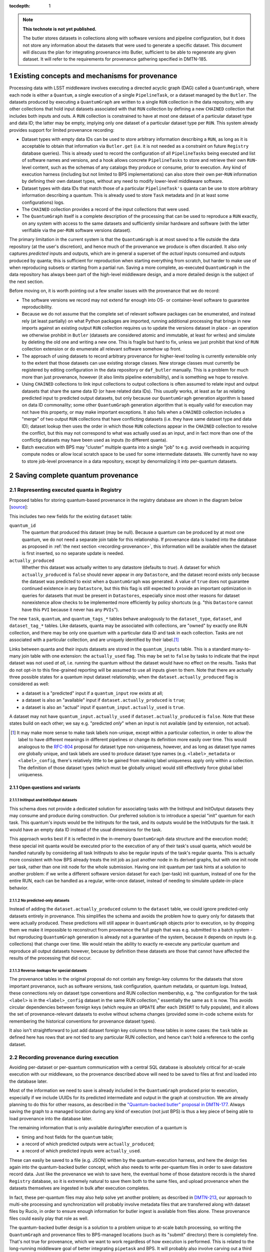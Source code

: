 :tocdepth: 1

.. Please do not modify tocdepth; will be fixed when a new Sphinx theme is shipped.

.. sectnum::

.. TODO: Delete the note below before merging new content to the master branch.

.. note::

   **This technote is not yet published.**

   The butler stores datasets in collections along with software versions and pipeline configuration, but it does not store any information about the datasets that were used to generate a specific dataset. This document will discuss the plan for integrating provenance into Butler, sufficient to be able to regenerate any given dataset. It will refer to the requirements for provenance gathering specified in DMTN-185.


Existing concepts and mechanisms for provenance
===============================================

Processing data with LSST middleware involves executing a directed acyclic graph (DAG) called a ``QuantumGraph``, where each node is either a ``Quantum``, a single execution of a single ``PipelineTask``, or a dataset managed by the ``Butler``.
The datasets produced by executing a ``QuantumGraph`` are written to a single ``RUN`` collection in the data repository, with any other collections that hold input datasets associated with that ``RUN`` collection by defining a new ``CHAINED`` collection that includes both inputs and outs.
A ``RUN`` collection is constrained to have at most one dataset of a particular dataset type and data ID; the latter may be empty, implying only one dataset of a particular dataset type per ``RUN``.
This system already provides support for limited provenance recording:

- Dataset types with empty data IDs can be used to store arbitrary information describing a ``RUN``, as long as it is acceptable to obtain that information via ``Butler.get`` (i.e. it is not needed as a constraint on future ``Registry`` database queries).
  This is already used to record the configuration of all ``PipelineTasks`` being executed and list of software names and versions, and a hook allows concrete ``PipelineTasks`` to store and retrieve their own ``RUN``-level content, such as the schemas of any catalogs they produce or consume, prior to execution.
  Any kind of execution harness (including but not limited to BPS implementations) can also store their own per-``RUN`` information by defining their own dataset types, without any need to modify lower-level middleware software.

- Dataset types with data IDs that match those of a particular ``PipelineTask's`` quanta can be use to store arbitrary information describing a quantum.
  This is already used to store ``Task`` metadata and (in at least some configurations) logs.

- The ``CHAINED`` collection provides a record of the input collections that were used.

- The ``QuantumGraph`` itself is a complete description of the processing that can be used to reproduce a ``RUN`` exactly, on any system with access to the same datasets and sufficiently similar hardware and software (with the latter verifiable via the per-``RUN`` software versions dataset).

The primary limitation in the current system is that the ``QuantumGraph`` is at most saved to a file outside the data repository (at the user's discretion), and hence much of the provenance we produce is often discarded.
It also only captures *predicted* inputs and outputs, which are in general a superset of the *actual* inputs consumed and outputs produced by quanta; this is sufficient for reproduction when starting everything from scratch, but harder to make use of when reproducing subsets or starting from a partial run.
Saving a more complete, as-executed ``QuantumGraph`` in the data repository has always been part of the high-level middleware design, and a more detailed design is the subject of the next section.

Before moving on, it is worth pointing out a few smaller issues with the provenance that we do record:

- The software versions we record may not extend far enough into OS- or container-level software to guarantee reproducibility.

- Because we do not assume that the complete set of relevant software packages can be enumerated, and instead rely (at least partially) on what Python packages are imported, running additional processing that brings in new imports against an existing output ``RUN`` collection requires us to update the versions dataset in place - an operation we otherwise prohibit in ``Butler`` (datasets are considered atomic and immutable, at least for writes) and simulate by deleting the old one and writing a new one.
  This is fragile but hard to fix, unless we just prohibit that kind of ``RUN`` collection extension or do enumerate all relevant software somehow up front.

- The approach of using datasets to record arbitrary provenance for higher-level tooling is currently extensible only to the extent that those datasets can use existing storage classes.
  New storage classes must currently be registered by editing configuration in the data repository or ``daf_butler`` manually.
  This is a problem for much more than just provenance, however (it also limits pipeline extensibility), and is something we hope to resolve.

- Using ``CHAINED`` collections to link input collections to output collections is often assumed to relate input and output datasets that share the same data ID (or have related data IDs).
  This *usually* works, at least as far as relating predicted input to predicted output datasets, but only because our ``QuantumGraph`` generation algorithm is based on data ID commonality; some other ``QuantumGraph`` generation algorithm that is equally valid for execution may not have this property, or may make important exceptions.
  It also fails when a ``CHAINED`` collection includes a "merge" of two output ``RUN`` collections that have conflicting datasets (i.e. they have same dataset type and data ID); dataset lookup then uses the order in which those ``RUN`` collections appear in the ``CHAINED`` collection to resolve the conflict, but this may not correspond to what was actually used as an input, and in fact more than one of the conflictig datasets may have been used as inputs (to different quanta).

- Batch execution with BPS may "cluster" multiple quanta into a single "job" to e.g. avoid overheads in acquiring compute nodes or allow local scratch space to be used for some intermediate datasets.
  We currently have no way to store job-level provenance in a data repository, except by denormalizing it into per-quantum datasets.

Saving complete quantum provenance
==================================

Representing executed quanta in Registry
----------------------------------------

Proposed tables for storing quantum-based provenance in the registry database are shown in the diagram below [`source <https://dbdiagram.io/d/61fff3cc85022f4ee5479e62>`_]:

.. image:: /_static/tables.png
   :target: https://dbdiagram.io/d/61fff3cc85022f4ee5479e62
   :alt: registry provenance tables

This includes two new fields for the existing ``dataset`` table:

``quantum_id``
  The quantum that produced this dataset (may be null).
  Because a quantum can be produced by at most one quantum, we do not need a separate join table for this relationship.
  If provenance data is loaded into the database as proposed in :ref:`the next section <recording-provenance>`, this information will be available when the dataset is first inserted, so no separate update is needed.

``actually_produced``
  Whether this dataset was actually written to any datastore (defaults to `true`).
  A dataset for which ``actually_produced`` is ``false`` should never appear in *any* ``Datastore``, and the dataset record exists only because the dataset was predicted to exist when a ``QuantumGraph`` was generated.
  A value of ``true`` does not guarantee continued existence in any ``Datastore``, but this this flag is still expected to provide an important optimization in queries for datasets that must be present in ``Datastores``, especially since most other reasons for dataset nonexistence allow checks to be implemented more efficiently by policy shortcuts (e.g. "this ``Datastore`` cannot have this ``PVI`` because it never has any ``PVIs``").

The new ``task``, ``quantum``, and ``quantum_tags_*`` tables behave analogously to the ``dataset_type``, ``dataset``, and ``dataset_tag_*`` tables.
Like datasets, quanta may be associated with collections, are "owned" by exactly one RUN collection, and there may be only one quantum with a particular data ID and task in each collection.
Tasks are not associated with a particular collection, and are uniquely identified by their label.\ [#unique_labels]_

Links between quanta and their inputs datasets are stored in the ``quantum_inputs`` table.
This is a standard many-to-many join table with one extension: the ``actually_used`` flag.
This may be set to ``false`` by tasks to indicate that the input dataset was not used *at all*, i.e. running the quantum without the dataset would have no effect on the results.
Tasks that do not opt-in to this fine-grained reporting will be assumed to use all inputs given to them.
Note that there are actually three possible states for a quantum input dataset relationship, when the ``dataset.actually_produced`` flag is considered as well:

- a dataset is a "predicted" input if a ``quantum_input`` row exists at all;
- a dataset is also an "available" input if ``dataset.actually_produced`` is ``true``;
- a dataset is also an "actual" input if ``quantum_input.actually_used`` is ``true``.

A dataset may not have ``quantum_input.actually_used`` if ``dataset.actually_produced`` is ``false``.
Note that these states build on each other; we say e.g. "predicted *only*" when an input is not available (and by extension, not actual).

.. [#unique_labels] It may make more sense to make task labels non-unique, except within a particular collection, in order to allow the label to have different meanings in different pipelines or change its definition more easily over time.
   This would analogous to the `RFC-804 <https://jira.lsstcorp.org/browse/RFC-804>`_ proposal for dataset type non-uniqueness, however, and as long as dataset type names *are* globally unique, and task labels are used to produce dataset type names (e.g. ``<label>_metadata`` or ``<label>_config``, there's relatively little to be gained from making label uniqueness apply only within a collection.
   The definition of those dataset types (which must be globally unique) would still effectively force global label uniqueness.

Open questions and variants
^^^^^^^^^^^^^^^^^^^^^^^^^^^

InitInput and InitOutput datasets
"""""""""""""""""""""""""""""""""

This schema does not provide a dedicated solution for associating tasks with the InitInput and InitOutput datasets they may consume and produce during construction.
Our preferred solution is to introduce a special "init" quantum for each task.
This quantum's inputs would be the InitInputs for the task, and its outputs would be the InitOutputs for the task.
It would have an empty data ID instead of the usual dimensions for the task.

This approach works best if it is reflected in the in-memory ``QuantumGraph`` data structure and the execution model; these special init quanta would be executed prior to the execution of any of their task's usual quanta, which would be handled naturally by considering all task InitInputs to also be regular inputs of the task's regular quanta.
This is actually more consistent with how BPS already treats the init job as just another node in its derived graphs, but with one init node per task, rather than one init node for the whole submission.
Having one init quantum per task hints at a solution to another problem: if we write a different software version dataset for each (per-task) init quantum, instead of one for the entire RUN, each can be handled as a regular, write-once dataset, instead of needing to simulate update-in-place behavior.

No predicted-only datasets
""""""""""""""""""""""""""

Instead of adding the ``dataset.actually_produced`` column to the ``dataset`` table, we could ignore predicted-only datasets entirely in provenance.
This simplifies the schema and avoids the problem how to query only for datasets that were actually produced.
These predictions will still appear in ``QuantumGraph`` objects prior to execution, so by dropping them we make it impossible to reconstruct from provenance the full graph that was e.g. submitted to a batch system - but reproducing ``QuantumGraph`` generation is already not a guarantee of the system, because it depends on inputs (e.g. collections) that change over time.
We would retain the ability to exactly re-execute any particular quantum and reproduce all output datasets however, because by definition these datasets are those that cannot have affected the results of the processing that did occur.

Reverse-lookups for special datasets
""""""""""""""""""""""""""""""""""""

The provenance tables in the original proposal do not contain any foreign-key columns for the datasets that store important provenance, such as software versions, task configuration, quantum metadata, or quantum logs.
Instead, these connections rely on dataset type conventions and RUN collection membership, e.g. "the configuration for the task ``<label>`` is in the ``<label>_config`` dataset in the same RUN collection," essentially the same as it is now.
This avoids circular dependencies between foreign keys (which require an ``UPDATE`` after each ``INSERT`` to fully populate), and it allows the set of provenance-relevant datasets to evolve without schema changes (provided some in-code scheme exists for remembering the historical conventions for provenance dataset types).

It also isn't straightforward to just add dataset foreign key columns to these tables in some cases: the ``task`` table as defined here has rows that are not tied to any particular RUN collection, and hence can't hold a reference to the config dataset.

.. _recording-provenance:

Recording provenance during execution
-------------------------------------

Avoiding per-dataset or per-quantum communication with a central SQL database is absolutely critical for at-scale execution with our middleware, so the provenance described above will need to be saved to files at first and loaded into the database later.

Most of the information we need to save is already included in the ``QuantumGraph`` produced prior to execution, especially if we include UUIDs for its predicted intermediate and output in the graph at construction.
We are already planning to do this for other reasons, as described in the `"Quantum-backed butler" proposal in DMTN-177 <https://dmtn-177.lsst.io/#limited-quantum-backed-butler>`_.
Always saving the graph to a managed location during any kind of execution (not just BPS) is thus a key piece of being able to load provenance into the database later.

The remaining information that is only available during/after execution of a quantum is

- timing and host fields for the ``quantum`` table;
- a record of which predicted outputs were ``actually_produced``;
- a record of which predicted inputs were ``actually_used``.

These can easily be saved to a file (e.g. JSON) written by the quantum-execution harness, and here the design ties again into the quantum-backed butler concept, which also needs to write per-quantum files in order to save datastore record data.
Just like the provenance we wish to save here, the eventual home of those datastore records is the shared ``Registry`` database, so it is extremely natural to save them both to the same files, and upload provenance when the datasets themselves are ingested in bulk after execution completes.

In fact, these per-quantum files may also help solve yet another problem; as described in `DMTN-213 <https://dmtn-213.lsst.io/>`_, our approach to multi-site processing and synchronization will probably involve metadata files that are transferred along with dataset files by Rucio, in order to ensure enough information for butler ingest is available from files alone.
These provenance files could easily play that role as well.

The quantum-backed butler design is a solution to a problem unique to at-scale batch processing, so writing the ``QuantumGraph`` and provenance files to BPS-managed locations (such as its "submit" directory) there is completely fine.
That's not true for provenance, which we want to work regardless of how execution is performed.
This is related to the long-running middleware goal of better integrating ``pipetask`` and BPS.
It will probably also involve carving out a third aspect of butler (a new sibling to ``Registry`` and ``Datastore``) for ``QuantumGraph`` and provenance files, because

- like ``Datastore``, this aspect would be backed by files in a shared filesystem or object store (but not necessarily the same filesystem or bucket as an associated ``Datastore``);
- like ``Registry``, the new aspect would provide descriptive and organizational metadata for datasets, rather than hold datasets themselves, and after execution its content would be completely loaded into the ``Registry``.

The full high-level design will be the subject of a future technote, but an early sketch can be found `in Confluence <https://confluence.lsstcorp.org/display/DM/Saving+per-Quantum+provenance+and+propagating+nothing-to-do+cases%2C+and+The+Future>`_.

Recording provenance only when using BPS (and relying on it to manage the ``QuantumGraph`` and provenance files) in the interim seems like a good first step.
Extending the design to include non-BPS processing may take time, but we do not anticipate it changing what happens at a low level or the appearance of persisted provenance information.

Interfaces for querying quantum provenance
------------------------------------------

TODO:

- Support getting QG given (all optional): input DatasetRef/DatasetType/Task/Quantum, output DatasetRef/DatasetType/Task/Quantum, collections all datasets or quanta must be in.
- Need to think about whether QG is well-defined for all argument combinations, and what arguments really mean; "input" and "outputs" are only well-defined for linear graphs, but there are probably definitions with that limiting behavior we can assume.
- Need to have options for minimal (actual inputs/outputs only) or original (predicted inputs/outputs).
- Everything else we need to do is convenience methods on that QG?
- Need to be able to fetch that QG without having Tasks importable.

Intentionally inexact reproduction
----------------------------------

TODO:

- Given existing QG, user wants to make some modifications and get a similar QG.
- Change datasets by searching a new collection search path, a new repo, or even the previous collections (since they may have changed), keeping data IDs and dataset types.
- Prune out inputs not actually used or outputs not actually produced (recursing to quanta).
- Change configuration, assuming or asserting that this does not change the connections.
- Change software versions, assuming or asserting that this does not change the connections.

Mapping to the IVOA provenance model
------------------------------------

Our quantum-dataset provenance model has a straightforward mapping to the  IVOA provenance model :cite:`2020ivoa.spec.0411S`, which is also based on directed acyclic graph concepts.
Our "dataset" corresponds to IVOA's "Entity", and our "quantum" corresponds to IVOA's "Activity".
The fields of these concepts in the IVOA have fairly obvious mappings to the fields of our schema (unique IDs, names of dataset types and tasks, execution timespans).
One important field that may be slightly problematic is the Entity's "location" field, which might *usually* map to a ``Datastore`` URI, but cannot in general, because our datasets may not have a URI, or may have more than one.

The IVOA terms are more general, and we may also want to map other concepts to them as well (e.g. a BPS job may be considered another kind of Activity, and a RUN collection could be another kind of Entity).
But none of the other potential mappings are as clear-cut or as useful as quantum-Activity and dataset-Entity.

There are two natural relationships defined by IVOA between an Activity and an Entity, which map directly to the kinds of edges in our ``QuantumGraph``:

- an Activity "Used" an Entity: a quantum has an "input" dataset;
- an Entity "WasGeneratedBy" an Activity: a dataset is an "output" of a quantum.

These relationships have a "role" field that is probably best populated with the string name used by a ``PipelineTask`` to refer to the ``Connection``.
Because this role will be the same for all relationships between a particular dataset type and task, it also makes sense to use IVOA's "UsedDescription" and "GeneratedDescription" classes to define these roles in a more formal, reusable way.
IVOA recommends certain predefined values be used for those descriptions when they apply (e.g. "Calibration" as a "UsedDescription"), which could be identified by configuration that depends on the pipeline definition.

IVOA also defines a "WasInformedBy" relationship between two Activities and a "WasDerivedFrom" relationship between two Entities.
These may be useful in collapsed views of the ``QuantumGraph`` in which datasets or quanta are elided, but in our case would always be computed from the Activity-Entity/quantum-dataset relationships, rather than meaningful in their own right.

IVOA has no direct counterpart to our "predicted" vs. "available" vs "actual" categorization of quantum-dataset relationships.
Because a relationship can have at most one associated "GeneratedDescription" or "UsedDescription", we cannot use one set of description types for the role-like information and another for this categorization.
It seems best to simply leave this out of the IVOA view of our provenance, and possibly limit the IVOA view to "actual" relationships, since it is not expected to play a role in actually reproducing our processing.

We currently have no concept that maps to IVOA's "Agent" or any of its relationships.

Addressing provenance working group recommendations
===================================================

TODO: Try to cover every middleware-relevant recommendation from DMTN-185 somewhere in this section.

Recommendations relevant to quantum provenance
----------------------------------------------

TODO:

- List recommendations from DMTN-185 that earlier sections address, call out subtleties.
- Call out REQ-PTK-005 (URIs in PipelineTask provenance) as something we won't do, at least not directly, in that you can ask for a URI given a UUID, but it doesn't make sense to put the URI in the provenance tables or even demand that all Datastores use URIs at all.

EFD-Butler linkage
------------------

TODO:

- If it lands in the headers, it *could* land in the exposure table.
- Everything else from EFD that goes in butler should be written or ingested as a per-exposure dataset.
- Could use an opaque-table datastore if we wanted to (someday) make it possible to include these things in Registry queries.
- Make sure this is consistent with DMTN-185.
- Make sure this is consistent with LDM-556.

Metrics linkage
---------------

TODO:

- If metrics are measured by PipelineTasks, linkage to everything else is done.
- Use opaque-table Datastore if we want them in Registry queries.
- Also consider (write-only?) InfluxDB datastore.
- Defer to other technote.

Saving provenance in dataset files
----------------------------------

TODO:

- Sketch hook on Formatter that is given metadata to write if it can and discard if it can't.
- On `put`, pass metadata to Formatter with UUID of the dataset, and best (conservative) guess at UUIDs of actual inputs to this quantum.
- THIS MIGHT DIFFER FROM FINAL ACTUAL INPUTS, because the quantum isn't necessarily done yet (though it often will be).  Or should we record predicted/available inputs instead to avoid discrepancy?

.. rubric:: References

.. bibliography:: local.bib lsstbib/books.bib lsstbib/lsst.bib lsstbib/lsst-dm.bib lsstbib/refs.bib lsstbib/refs_ads.bib
   :style: lsst_aa
